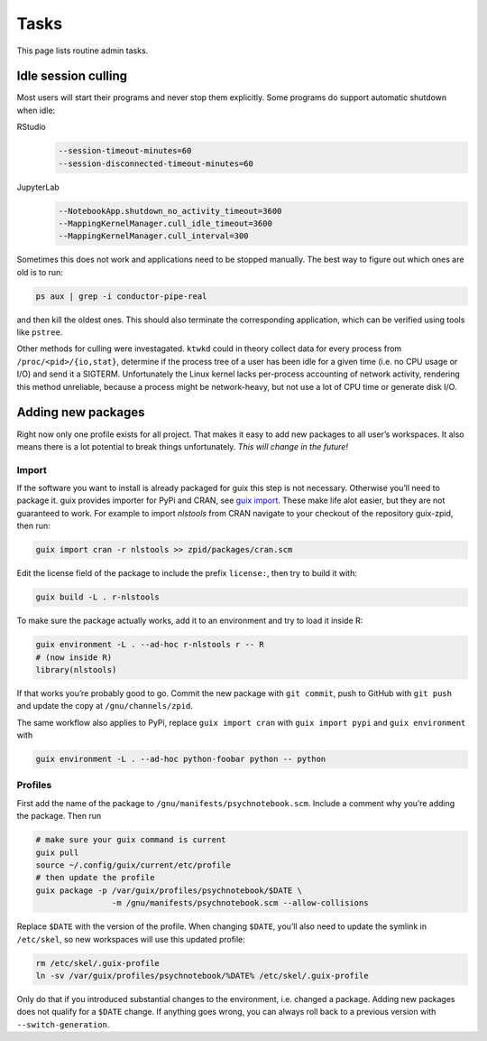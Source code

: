 Tasks
=====

This page lists routine admin tasks.

Idle session culling
--------------------

Most users will start their programs and never stop them explicitly. Some
programs do support automatic shutdown when idle:

RStudio
	.. code::

		--session-timeout-minutes=60
		--session-disconnected-timeout-minutes=60
JupyterLab
	.. code::

		--NotebookApp.shutdown_no_activity_timeout=3600
		--MappingKernelManager.cull_idle_timeout=3600
		--MappingKernelManager.cull_interval=300

Sometimes this does not work and applications need to be stopped manually. The
best way to figure out which ones are old is to run:

.. code:: console

	ps aux | grep -i conductor-pipe-real

and then kill the oldest ones. This should also terminate the corresponding
application, which can be verified using tools like ``pstree``.

Other methods for culling were investagated. ``ktwkd`` could in theory collect
data for every process from ``/proc/<pid>/{io,stat}``, determine if the process
tree of a user has been idle for a given time (i.e. no CPU usage or I/O) and
send it a SIGTERM.  Unfortunately the Linux kernel lacks per-process accounting
of network activity, rendering this method unreliable, because a process might
be network-heavy, but not use a lot of CPU time or generate disk I/O.

Adding new packages
-------------------

Right now only one profile exists for all project. That makes it easy to add
new packages to all user’s workspaces. It also means there is a lot potential
to break things unfortunately. *This will change in the future!*

Import
++++++

If the software you want to install is already packaged for guix this step is
not necessary. Otherwise you’ll need to package it. guix provides importer for
PyPi and CRAN, see `guix import
<https://guix.gnu.org/manual/en/guix.html#Invoking-guix-import>`__. These make
life alot easier, but they are not guaranteed to work. For example to import
*nlstools* from CRAN navigate to your checkout of the repository guix-zpid,
then run:

.. code:: console

	guix import cran -r nlstools >> zpid/packages/cran.scm

Edit the license field of the package to include the prefix ``license:``, then
try to build it with:

.. code:: console

	guix build -L . r-nlstools

To make sure the package actually works, add it to an environment and try to
load it inside R:

.. code:: console

	guix environment -L . --ad-hoc r-nlstools r -- R
	# (now inside R)
	library(nlstools)

If that works you’re probably good to go. Commit the new package with ``git
commit``, push to GitHub with ``git push`` and update the copy at
``/gnu/channels/zpid``.

The same workflow also applies to PyPi, replace ``guix import cran`` with
``guix import pypi`` and ``guix environment`` with

.. code:: console

	guix environment -L . --ad-hoc python-foobar python -- python

Profiles
++++++++

First add the name of the package to ``/gnu/manifests/psychnotebook.scm``.
Include a comment why you’re adding the package. Then run

.. code:: console

	# make sure your guix command is current
	guix pull
	source ~/.config/guix/current/etc/profile
	# then update the profile
	guix package -p /var/guix/profiles/psychnotebook/$DATE \
			-m /gnu/manifests/psychnotebook.scm --allow-collisions

Replace ``$DATE`` with the version of the profile. When changing ``$DATE``,
you’ll also need to update the symlink in ``/etc/skel``, so new workspaces will
use this updated profile:

.. code:: console

	rm /etc/skel/.guix-profile
	ln -sv /var/guix/profiles/psychnotebook/%DATE% /etc/skel/.guix-profile

Only do that if you introduced substantial changes to the environment, i.e.
changed a package. Adding new packages does not qualify for a ``$DATE`` change.
If anything goes wrong, you can always roll back to a previous version with
``--switch-generation``.

